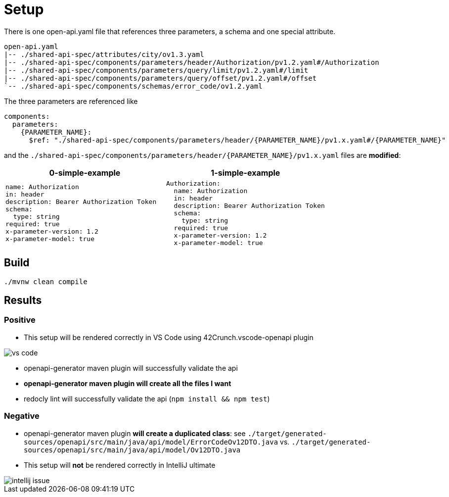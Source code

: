 = Setup

There is one open-api.yaml file that references three parameters, a schema and one special attribute.

[source]
----
open-api.yaml
|-- ./shared-api-spec/attributes/city/ov1.3.yaml
|-- ./shared-api-spec/components/parameters/header/Authorization/pv1.2.yaml#/Authorization
|-- ./shared-api-spec/components/parameters/query/limit/pv1.2.yaml#/limit
|-- ./shared-api-spec/components/parameters/query/offset/pv1.2.yaml#/offset
`-- ./shared-api-spec/components/schemas/error_code/ov1.2.yaml
----

The three parameters are referenced like

[source,yaml]
----
components:
  parameters:
    {PARAMETER_NAME}:
      $ref: "./shared-api-spec/components/parameters/header/{PARAMETER_NAME}/pv1.x.yaml#/{PARAMETER_NAME}"
----

and the `./shared-api-spec/components/parameters/header/{PARAMETER_NAME}/pv1.x.yaml` files are *modified*:

[cols="1a,1a"]
|===
|0-simple-example |1-simple-example

|[source,yaml]
----
name: Authorization
in: header
description: Bearer Authorization Token
schema:
  type: string
required: true
x-parameter-version: 1.2
x-parameter-model: true
----
|[source,yaml]
----
Authorization:
  name: Authorization
  in: header
  description: Bearer Authorization Token
  schema:
    type: string
  required: true
  x-parameter-version: 1.2
  x-parameter-model: true
----
|===



== Build

[source,bash]
----
./mvnw clean compile
----

== Results

=== Positive

* This setup will be rendered correctly in VS Code using 42Crunch.vscode-openapi plugin

image::vs-code.jpg[]

* openapi-generator maven plugin will successfully validate the api
* *openapi-generator maven plugin will create all the files I want*
* redocly lint will successfully validate the api (`npm install && npm test`)

=== Negative

* openapi-generator maven plugin *will create a duplicated class*:
see `./target/generated-sources/openapi/src/main/java/api/model/ErrorCodeOv12DTO.java`
vs. `./target/generated-sources/openapi/src/main/java/api/model/Ov12DTO.java`
* This setup will *not* be rendered correctly in IntelliJ ultimate +

image::intellij-issue.jpg[]
